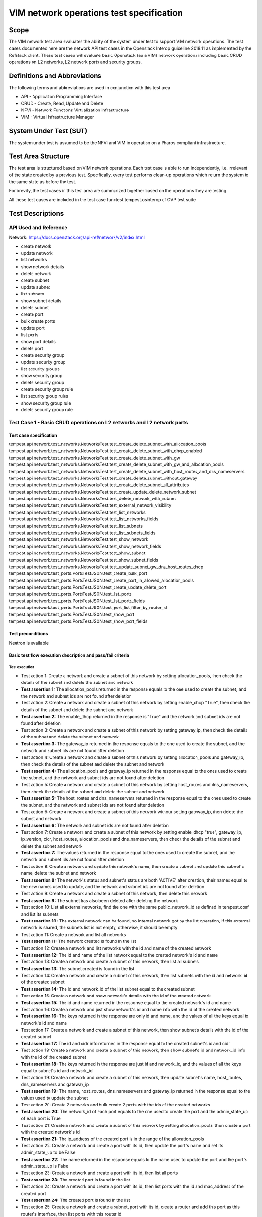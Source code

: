 .. This work is licensed under a Creative Commons Attribution 4.0 International License.
.. http://creativecommons.org/licenses/by/4.0
.. (c) Ericsson AB, Huawei Technologies Co.,Ltd

=========================================
VIM network operations test specification
=========================================

Scope
=====

The VIM network test area evaluates the ability of the system under test to support
VIM network operations. The test cases documented here are the network API test cases
in the Openstack Interop guideline 2018.11 as implemented by the Refstack client.
These test cases will evaluate basic Openstack (as a VIM) network operations including
basic CRUD operations on L2 networks, L2 network ports and security groups.

Definitions and Abbreviations
=============================

The following terms and abbreviations are used in conjunction with this test area

- API - Application Programming Interface
- CRUD - Create, Read, Update and Delete
- NFVi - Network Functions Virtualization infrastructure
- VIM - Virtual Infrastructure Manager

System Under Test (SUT)
=======================

The system under test is assumed to be the NFVi and VIM in operation on a
Pharos compliant infrastructure.

Test Area Structure
====================

The test area is structured based on VIM network operations. Each test case is able
to run independently, i.e. irrelevant of the state created by a previous test.
Specifically, every test performs clean-up operations which return the system to
the same state as before the test.

For brevity, the test cases in this test area are summarized together based on
the operations they are testing.

All these test cases are included in the test case functest.tempest.osinterop of
OVP test suite.

Test Descriptions
=================

----------------------
API Used and Reference
----------------------

Network: https://docs.openstack.org/api-ref/network/v2/index.html

- create network
- update network
- list networks
- show network details
- delete network

- create subnet
- update subnet
- list subnets
- show subnet details
- delete subnet

- create port
- bulk create ports
- update port
- list ports
- show port details
- delete port

- create security group
- update security group
- list security groups
- show security group
- delete security group

- create security group rule
- list security group rules
- show security group rule
- delete security group rule

-----------------------------------------------------------------------
Test Case 1 - Basic CRUD operations on L2 networks and L2 network ports
-----------------------------------------------------------------------

Test case specification
-----------------------

tempest.api.network.test_networks.NetworksTest.test_create_delete_subnet_with_allocation_pools
tempest.api.network.test_networks.NetworksTest.test_create_delete_subnet_with_dhcp_enabled
tempest.api.network.test_networks.NetworksTest.test_create_delete_subnet_with_gw
tempest.api.network.test_networks.NetworksTest.test_create_delete_subnet_with_gw_and_allocation_pools
tempest.api.network.test_networks.NetworksTest.test_create_delete_subnet_with_host_routes_and_dns_nameservers
tempest.api.network.test_networks.NetworksTest.test_create_delete_subnet_without_gateway
tempest.api.network.test_networks.NetworksTest.test_create_delete_subnet_all_attributes
tempest.api.network.test_networks.NetworksTest.test_create_update_delete_network_subnet
tempest.api.network.test_networks.NetworksTest.test_delete_network_with_subnet
tempest.api.network.test_networks.NetworksTest.test_external_network_visibility
tempest.api.network.test_networks.NetworksTest.test_list_networks
tempest.api.network.test_networks.NetworksTest.test_list_networks_fields
tempest.api.network.test_networks.NetworksTest.test_list_subnets
tempest.api.network.test_networks.NetworksTest.test_list_subnets_fields
tempest.api.network.test_networks.NetworksTest.test_show_network
tempest.api.network.test_networks.NetworksTest.test_show_network_fields
tempest.api.network.test_networks.NetworksTest.test_show_subnet
tempest.api.network.test_networks.NetworksTest.test_show_subnet_fields
tempest.api.network.test_networks.NetworksTest.test_update_subnet_gw_dns_host_routes_dhcp
tempest.api.network.test_ports.PortsTestJSON.test_create_bulk_port
tempest.api.network.test_ports.PortsTestJSON.test_create_port_in_allowed_allocation_pools
tempest.api.network.test_ports.PortsTestJSON.test_create_update_delete_port
tempest.api.network.test_ports.PortsTestJSON.test_list_ports
tempest.api.network.test_ports.PortsTestJSON.test_list_ports_fields
tempest.api.network.test_ports.PortsTestJSON.test_port_list_filter_by_router_id
tempest.api.network.test_ports.PortsTestJSON.test_show_port
tempest.api.network.test_ports.PortsTestJSON.test_show_port_fields

Test preconditions
------------------

Neutron is available.

Basic test flow execution description and pass/fail criteria
------------------------------------------------------------

Test execution
''''''''''''''

* Test action 1: Create a network and create a subnet of this network by setting
  allocation_pools, then check the details of the subnet and delete the subnet and network
* **Test assertion 1:** The allocation_pools returned in the response equals to the one used
  to create the subnet, and the network and subnet ids are not found after deletion
* Test action 2: Create a network and create a subnet of this network by setting
  enable_dhcp "True", then check the details of the subnet and delete the subnet and network
* **Test assertion 2:** The enable_dhcp returned in the response is "True" and the network
  and subnet ids are not found after deletion
* Test action 3: Create a network and create a subnet of this network by setting
  gateway_ip, then check the details of the subnet and delete the subnet and network
* **Test assertion 3:** The gateway_ip returned in the response equals to the one used to
  create the subnet, and the network and subnet ids are not found after deletion
* Test action 4: Create a network and create a subnet of this network by setting allocation_pools
  and gateway_ip, then check the details of the subnet and delete the subnet and network
* **Test assertion 4:** The allocation_pools and gateway_ip returned in the response equal to
  the ones used to create the subnet, and the network and subnet ids are not found after deletion
* Test action 5: Create a network and create a subnet of this network by setting host_routes and
  dns_nameservers, then check the details of the subnet and delete the subnet and network
* **Test assertion 5:** The host_routes and dns_nameservers returned in the response equal to
  the ones used to create the subnet, and the network and subnet ids are not found after deletion
* Test action 6: Create a network and create a subnet of this network without setting
  gateway_ip, then delete the subnet and network
* **Test assertion 6:** The network and subnet ids are not found after deletion
* Test action 7: Create a network and create a subnet of this network by setting enable_dhcp "true",
  gateway_ip, ip_version, cidr, host_routes, allocation_pools and dns_nameservers,
  then check the details of the subnet and delete the subnet and network
* **Test assertion 7:** The values returned in the response equal to the ones used to
  create the subnet, and the network and subnet ids are not found after deletion
* Test action 8: Create a network and update this network's name, then create a subnet and update
  this subnet's name, delete the subnet and network
* **Test assertion 8:** The network's status and subnet's status are both 'ACTIVE' after creation,
  their names equal to the new names used to update, and the network and subnet ids are not
  found after deletion
* Test action 9: Create a network and create a subnet of this network, then delete this network
* **Test assertion 9:** The subnet has also been deleted after deleting the network
* Test action 10: List all external networks, find the one with the same public_network_id
  as defined in tempest.conf and list its subnets
* **Test assertion 10:** The external network can be found, no internal network got by the
  list operation, if this external network is shared, the subnets list is not empty,
  otherwise, it should be empty
* Test action 11: Create a network and list all networks
* **Test assertion 11:** The network created is found in the list
* Test action 12: Create a network and list networks with the id and name of the created network
* **Test assertion 12:** The id and name of the list network equal to the created network's id and name
* Test action 13: Create a network and create a subnet of this network, then list all subnets
* **Test assertion 13:** The subnet created is found in the list
* Test action 14: Create a network and create a subnet of this network, then list subnets with
  the id and network_id of the created subnet
* **Test assertion 14:** The id and network_id of the list subnet equal to the created subnet
* Test action 15: Create a network and show network's details with the id of the created network
* **Test assertion 15:** The id and name returned in the response equal to the created network's id and name
* Test action 16: Create a network and just show network's id and name info with the id of the created network
* **Test assertion 16:** The keys returned in the response are only id and name, and the values
  of all the keys equal to network's id and name
* Test action 17: Create a network and create a subnet of this network, then show subnet's details
  with the id of the created subnet
* **Test assertion 17:** The id and cidr info returned in the response equal to the created
  subnet's id and cidr
* Test action 18: Create a network and create a subnet of this network, then show subnet's id and
  network_id info with the id of the created subnet
* **Test assertion 18:** The keys returned in the response are just id and network_id, and the values
  of all the keys equal to subnet's id and network_id
* Test action 19: Create a network and create a subnet of this network, then update subnet's
  name, host_routes, dns_nameservers and gateway_ip
* **Test assertion 19:** The name, host_routes, dns_nameservers and gateway_ip returned in the
  response equal to the values used to update the subnet
* Test action 20: Create 2 networks and bulk create 2 ports with the ids of the created networks
* **Test assertion 20:** The network_id of each port equals to the one used to create the port and
  the admin_state_up of each port is True
* Test action 21: Create a network and create a subnet of this network by setting allocation_pools,
  then create a port with the created network's id
* **Test assertion 21:** The ip_address of the created port is in the range of the allocation_pools
* Test action 22: Create a network and create a port with its id, then update the port's name and
  set its admin_state_up to be False
* **Test assertion 22:** The name returned in the response equals to the name used to update
  the port and the port's admin_state_up is False
* Test action 23: Create a network and create a port with its id, then list all ports
* **Test assertion 23:** The created port is found in the list
* Test action 24: Create a network and create a port with its id, then list ports with the id
  and mac_address of the created port
* **Test assertion 24:** The created port is found in the list
* Test action 25: Create a network and create a subnet, port with its id, create a router
  and add this port as this router's interface, then list ports with this router id
* **Test assertion 25:** The number of the ports list is 1, the port id and device_id
  getting with the list operation are the same as the ones got when creating them
* Test action 26: Create a network and create a port with its id, then show the port's details
* **Test assertion 26:** The key 'id' is in the details
* Test action 27: Create a network and create a port with its id, then show the port's id
  and mac_address info with the port's id
* **Test assertion 27:** The keys returned in the response are just id and mac_address,
  and the values of all the keys equal to port's id and mac_address

Pass / Fail criteria
''''''''''''''''''''

These test cases evaluate the ability of basic CRUD operations on L2 networks and L2 network ports.
Specifically it verifies that:

* Subnets can be created successfully by setting different parameters.
* Subnets can be updated after being created.
* Ports can be bulk created with network ids.
* Port's security group(s) can be updated after being created.
* Networks/subnets/ports can be listed with their ids and other parameters.
* All details or special fields' info of networks/subnets/ports can be shown with their ids.
* Networks/subnets/ports can be successfully deleted.

In order to pass this test, all test assertions listed in the test execution above need to pass.

Post conditions
---------------

N/A

------------------------------------------------------
Test Case 2 - Basic CRUD operations on security groups
------------------------------------------------------

Test case specification
-----------------------

tempest.api.network.test_security_groups.SecGroupTest.test_create_list_update_show_delete_security_group
tempest.api.network.test_security_groups.SecGroupTest.test_create_security_group_rule_with_additional_args
tempest.api.network.test_security_groups.SecGroupTest.test_create_security_group_rule_with_icmp_type_code
tempest.api.network.test_security_groups.SecGroupTest.test_create_security_group_rule_with_protocol_integer_value
tempest.api.network.test_security_groups.SecGroupTest.test_create_security_group_rule_with_remote_group_id
tempest.api.network.test_security_groups.SecGroupTest.test_create_security_group_rule_with_remote_ip_prefix
tempest.api.network.test_security_groups.SecGroupTest.test_create_show_delete_security_group_rule
tempest.api.network.test_security_groups.SecGroupTest.test_list_security_groups
tempest.api.network.test_security_groups_negative.NegativeSecGroupTest.test_create_additional_default_security_group_fails
tempest.api.network.test_security_groups_negative.NegativeSecGroupTest.test_create_duplicate_security_group_rule_fails
tempest.api.network.test_security_groups_negative.NegativeSecGroupTest.test_create_security_group_rule_with_bad_ethertype
tempest.api.network.test_security_groups_negative.NegativeSecGroupTest.test_create_security_group_rule_with_bad_protocol
tempest.api.network.test_security_groups_negative.NegativeSecGroupTest.test_create_security_group_rule_with_bad_remote_ip_prefix
tempest.api.network.test_security_groups_negative.NegativeSecGroupTest.test_create_security_group_rule_with_invalid_ports
tempest.api.network.test_security_groups_negative.NegativeSecGroupTest.test_create_security_group_rule_with_non_existent_remote_groupid
tempest.api.network.test_security_groups_negative.NegativeSecGroupTest.test_create_security_group_rule_with_non_existent_security_group
tempest.api.network.test_security_groups_negative.NegativeSecGroupTest.test_delete_non_existent_security_group
tempest.api.network.test_security_groups_negative.NegativeSecGroupTest.test_show_non_existent_security_group
tempest.api.network.test_security_groups_negative.NegativeSecGroupTest.test_show_non_existent_security_group_rule

Test preconditions
------------------

Neutron is available.

Basic test flow execution description and pass/fail criteria
------------------------------------------------------------

Test execution
''''''''''''''

* Test action 1: Create a security group SG1, list all security groups, update the name and description
  of SG1, show details of SG1 and delete SG1
* **Test assertion 1:** SG1 is in the list, the name and description of SG1 equal to the ones used to
  update it, the name and description of SG1 shown in the details equal to the ones used to update it,
  and SG1's id is not found after deletion
* Test action 2: Create a security group SG1, and create a rule with protocol 'tcp',
  port_range_min and port_range_max
* **Test assertion 2:** The values returned in the response equal to the ones used to create the rule
* Test action 3: Create a security group SG1, and create a rule with protocol 'icmp' and icmp_type_codes
* **Test assertion 3:** The values returned in the response equal to the ones used to create the rule
* Test action 4: Create a security group SG1, and create a rule with protocol '17'
* **Test assertion 4:** The values returned in the response equal to the ones used to create the rule
* Test action 5: Create a security group SG1, and create a rule with protocol 'udp', port_range_min,
  port_range_max and remote_group_id
* **Test assertion 5:** The values returned in the response equal to the ones used to create the rule
* Test action 6: Create a security group SG1, and create a rule with protocol 'tcp', port_range_min,
  port_range_max and remote_ip_prefix
* **Test assertion 6:** The values returned in the response equal to the ones used to create the rule
* Test action 7: Create a security group SG1, create 3 rules with protocol 'tcp', 'udp' and 'icmp'
  respectively, show details of each rule, list all rules and delete all rules
* **Test assertion 7:** The values in the shown details equal to the ones used to create the rule,
  all rules are found in the list, and all rules are not found after deletion
* Test action 8: List all security groups
* **Test assertion 8:** There is one default security group in the list
* Test action 9: Create a security group whose name is 'default'
* **Test assertion 9:** Failed to create this security group because of name conflict
* Test action 10: Create a security group SG1, create a rule with protocol 'tcp', port_range_min
  and port_range_max, and create another tcp rule with the same parameters
* **Test assertion 10:** Failed to create this security group rule because of duplicate protocol
* Test action 11: Create a security group SG1, and create a rule with ethertype 'bad_ethertype'
* **Test assertion 11:** Failed to create this security group rule because of bad ethertype
* Test action 12: Create a security group SG1, and create a rule with protocol 'bad_protocol_name'
* **Test assertion 12:** Failed to create this security group rule because of bad protocol
* Test action 13: Create a security group SG1, and create a rule with remote_ip_prefix '92.168.1./24',
  '192.168.1.1/33', 'bad_prefix' and '256' respectively
* **Test assertion 13:** Failed to create these security group rules because of bad remote_ip_prefix
* Test action 14: Create a security group SG1, and create a tcp rule with (port_range_min, port_range_max)
  (-16, 80), (80, 79), (80, 65536), (None, 6) and (-16, 65536) respectively
* **Test assertion 14:** Failed to create these security group rules because of bad ports
* Test action 15: Create a security group SG1, and create a tcp rule with remote_group_id 'bad_group_id'
  and a random uuid respectively
* **Test assertion 15:** Failed to create these security group rules because of nonexistent remote_group_id
* Test action 16: Create a security group SG1, and create a rule with a random uuid as security_group_id
* **Test assertion 16:** Failed to create these security group rules because of nonexistent security_group_id
* Test action 17: Generate a random uuid and use this id to delete security group
* **Test assertion 17:** Failed to delete security group because of nonexistent security_group_id
* Test action 18: Generate a random uuid and use this id to show security group
* **Test assertion 18:** Failed to show security group because of nonexistent id of security group
* Test action 19: Generate a random uuid and use this id to show security group rule
* **Test assertion 19:** Failed to show security group rule because of nonexistent id of security group rule

Pass / Fail criteria
''''''''''''''''''''

These test cases evaluate the ability of Basic CRUD operations on security groups and security group rules.
Specifically it verifies that:

* Security groups can be created, list, updated, shown and deleted.
* Security group rules can be created with different parameters, list, shown and deleted.
* Cannot create an additional default security group.
* Cannot create a duplicate security group rules.
* Cannot create security group rules with bad ethertype, protocol, remote_ip_prefix, ports,
  remote_group_id and security_group_id.
* Cannot show or delete security groups or security group rules with nonexistent ids.

In order to pass this test, all test assertions listed in the test execution above need to pass.

Post conditions
---------------

N/A

---------------------------------------------
Test Case 3 - CRUD operations on subnet pools
---------------------------------------------

Test case specification
-----------------------

tempest.api.network.test_subnetpools_extensions.SubnetPoolsTestJSON.test_create_list_show_update_delete_subnetpools

Test preconditions
------------------

Neutron is available.

Basic test flow execution description and pass/fail criteria
------------------------------------------------------------

Test execution
''''''''''''''

* Test action 1: Create a subnetpool SNP1 with a specific name and get the name from the response body
* **Test assertion 1:** The name got from the body is the same as the name used to create SNP1
* Test action 2: Show SNP1 and get the name from the response body
* **Test assertion 2:** The name got from the body is the same as the name used to create SNP1
* Test action 3: Update the name of SNP1 and get the new name from the response body
* **Test assertion 3:** The name got from the body is the same as the name used to update SNP1
* Test action 4: Delete SNP1


Pass / Fail criteria
''''''''''''''''''''

These test cases evaluate the ability of Basic CRUD operations on subnetpools.
Specifically it verifies that:

* Subnetpools can be created, updated, shown and deleted.

In order to pass this test, all test assertions listed in the test execution above need to pass.

Post conditions
---------------

N/A

----------------------------------------
Test Case 4 - CRUD operations on routers
----------------------------------------

Test case specification
-----------------------

tempest.api.network.test_routers.RoutersTest.test_add_multiple_router_interfaces
tempest.api.network.test_routers.RoutersTest.test_add_remove_router_interface_with_port_id
tempest.api.network.test_routers.RoutersTest.test_add_remove_router_interface_with_subnet_id
tempest.api.network.test_routers.RoutersTest.test_create_show_list_update_delete_router
tempest.api.network.test_routers.RoutersTest.test_update_delete_extra_route
tempest.api.network.test_routers.RoutersTest.test_update_router_admin_state
tempest.api.network.test_routers_negative.RoutersNegativeTest.test_add_router_interfaces_on_overlapping_subnets_returns_400
tempest.api.network.test_routers_negative.RoutersNegativeTest.test_delete_non_existent_router_returns_404
tempest.api.network.test_routers_negative.RoutersNegativeTest.test_router_add_gateway_invalid_network_returns_404
tempest.api.network.test_routers_negative.RoutersNegativeTest.test_router_add_gateway_net_not_external_returns_400
tempest.api.network.test_routers_negative.RoutersNegativeTest.test_router_remove_interface_in_use_returns_409
tempest.api.network.test_routers_negative.RoutersNegativeTest.test_show_non_existent_router_returns_404
tempest.api.network.test_routers_negative.RoutersNegativeTest.test_update_non_existent_router_returns_404

Test preconditions
------------------

Neutron is available.

Basic test flow execution description and pass/fail criteria
------------------------------------------------------------

Test execution
''''''''''''''

* Test action 1: Create 2 networks NET1 and NET2, create SubNet1 of NET1 and SubNet2 with cidr of NET2,
  create a router R1, add SubNet1 and SubNet2 to be R1's interfaces and get port details
* **Test assertion 1:** The device_id and subnet_id of the port equals to the router id
  and subnet id getting from the creating response body
* Test action 2: Create a network NET1, create SubNet1 of NET1, create P1 of NET1, create a router R1,
  add P1 to be its interface, store the response body B1, show P1 and store the response body B2 and
  remove the interface with port id
* **Test assertion 2:** B1 includes keys 'subnet_id' and 'port_id', 'device_id' of B2 equals to router id
* Test action 3: Create a network NET1, create SubNet1 of NET1, create a router R1, add SubNet1 to be its
  interface, store the response body B1, show port details with 'port_id' in B1
* **Test assertion 3:** B1 includes keys 'subnet_id' and 'port_id', 'device_id' equals to router id
* Test action 4: Create a router R1 with name, admin_state_up False and external_network_id Ext-Net,
  store the request body B1, show R1 with 'id' in B1, list all routers, update R1's name
* **Test assertion 4:** 'name', 'admin_state_up' and 'network_id' in B1 equal to the name, False and Ext-Net,
  'name' in show details equals to 'name' in B1, 'network_id' in show details equals to Ext-Net,
  R1 is in the router list, the 'name' has been updated
* Test action 5: Create a router R1 with admin_state_up=True, create 4 networks and 4 subnets with different
  cidr, add these 4 subnets to R1 as its interfaces, update R1 by given routes and show R1, delete extra
  route of R1 and then show R1
* **Test assertion 5:** The number of routes queals to 4 and routes is empty after deletion
* Test action 6: Create a router R1, update 'admin_state_up' of R1 to be True
* **Test assertion 6:** 'admin_state_up' of R1 is False, 'admin_state_up' of R1 is True after updating
* Test action 7: Create 2 networks NET1 and NET2, create SubNet1 of NET1 and SubNet2 of NET2,
  create a router R1, add SubNet1 to be R1's interface and then trying to add SubNet2 to be R1's interface
* **Test assertion 7:** It raises a BadRequest exception when trying to add SubNet2
* Test action 8: Try to delete router with a random name
* **Test assertion 8:** It raises a NotFound exception when trying delete operation
* Test action 9: Create a router R1 and try to update it with wrong external_gateway_info
* **Test assertion 9:** It raises a NotFound exception when trying to update R1
* Test action 10: Create an internal network NET1, create SubNet1 with cidr of NET1,
  create a router R1 and try to update it with NET1 as external_gateway_info
* **Test assertion 10:** It raises a BadRequest exception when trying to update R1
* Test action 11: Create a network NET1, create SubNet1 of NET1, create a router R1, add SubNet1 to
  the interface of R1 and try to delete R1
* **Test assertion 11:** It raises a Conflict exception when trying to delete R1
* Test action 12: Try to show router with a random name
* **Test assertion 12:** It raises a NotFound exception when trying to show router
* Test action 13: Try to update router with a random name
* **Test assertion 13:** It raises a NotFound exception when trying to update router


Pass / Fail criteria
''''''''''''''''''''

These test cases evaluate the ability of Basic CRUD operations on routers.
Specifically it verifies that:

* Routers can be created, updated, shown and deleted.
* Can not show, update and delete non existent router.
* Can not remove interface in use.

In order to pass this test, all test assertions listed in the test execution above need to pass.

Post conditions
---------------

N/A

----------------------------------------------
Test Case 5 - List versions within Network API
----------------------------------------------

Test case specification
-----------------------

tempest.api.network.test_versions.NetworksApiDiscovery.test_api_version_resources

Test preconditions
------------------

Neutron is available.

Basic test flow execution description and pass/fail criteria
------------------------------------------------------------

Test execution
''''''''''''''

* Test action 1: List network API versions
* **Test assertion 1:** The network API version is 'v2.0'

Pass / Fail criteria
''''''''''''''''''''

This test case evaluates the ability of listing network API versions.
Specifically it verifies that:

* The network API version is 'v2.0'.

In order to pass this test, all test assertions listed in the test execution above need to pass.

Post conditions
---------------

N/A
